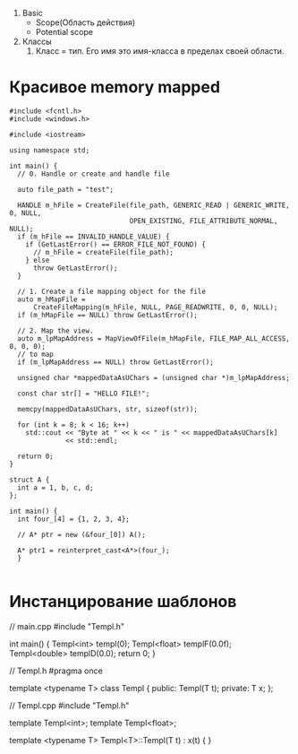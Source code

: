 


3. Basic
   - Scope(Область действия)
   - Potential scope
     
     


1. Классы
   1. Класс = тип. Его имя это имя-класса в пределах своей области.



* Красивое memory mapped

#+begin_src c++ :tangle yes
#include <fcntl.h>
#include <windows.h>

#include <iostream>

using namespace std;

int main() {
  // 0. Handle or create and handle file

  auto file_path = "test";

  HANDLE m_hFile = CreateFile(file_path, GENERIC_READ | GENERIC_WRITE, 0, NULL,
                              OPEN_EXISTING, FILE_ATTRIBUTE_NORMAL, NULL);
  if (m_hFile == INVALID_HANDLE_VALUE) {
    if (GetLastError() == ERROR_FILE_NOT_FOUND) {
      // m_hFile = createFile(file_path);
    } else
      throw GetLastError();
  }

  // 1. Create a file mapping object for the file
  auto m_hMapFile =
      CreateFileMapping(m_hFile, NULL, PAGE_READWRITE, 0, 0, NULL);
  if (m_hMapFile == NULL) throw GetLastError();

  // 2. Map the view.
  auto m_lpMapAddress = MapViewOfFile(m_hMapFile, FILE_MAP_ALL_ACCESS, 0, 0, 0);
  // to map
  if (m_lpMapAddress == NULL) throw GetLastError();

  unsigned char *mappedDataAsUChars = (unsigned char *)m_lpMapAddress;

  const char str[] = "HELLO FILE!";

  memcpy(mappedDataAsUChars, str, sizeof(str));

  for (int k = 8; k < 16; k++)
    std::cout << "Byte at " << k << " is " << mappedDataAsUChars[k]
              << std::endl;

  return 0;
}

struct A {
  int a = 1, b, c, d;
};

int main() {
  int four_[4] = {1, 2, 3, 4};

  // A* ptr = new (&four_[0]) A();

  A* ptr1 = reinterpret_cast<A*>(four_);
  }

#+end_src
  
* Инстанцирование шаблонов
  // main.cpp
#include "Templ.h"

int main() {
    Templ<int> templ(0);
    Templ<float> templF(0.0f);
    Templ<double> templD(0.0);
    return 0;
}

// Templ.h
#pragma once

template <typename T>
class Templ {
public:
    Templ(T t);
private:
    T x;
};

// Templ.cpp
#include "Templ.h"

template Templ<int>;
template Templ<float>;

template <typename T>
Templ<T>::Templ(T t) : x(t) {
}
